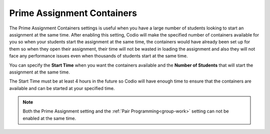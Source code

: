 .. meta::
   :description: The Prime Assignment Containers settings is useful when you have a large number of students looking to start an assignment at the same time.

.. _prime-assignment-containers:

Prime Assignment Containers 
===========================

The Prime Assignment Containers settings is useful when you have a large number of students looking to start an assignment at the same time. After enabling this setting, Codio will make the specified number of containers available for you so when your students start the assignment at the same time, the containers would have already been set up for them so when they open their assignment, their time will not be wasted in loading the assignment and also they will not face any performance issues even when thousands of students start at the same time.

.. image:: /img/prime-assignment.png
   :alt: Prime Assignment Options


You can specify the **Start Time** when you want the containers available and the **Number of Students** that will start the assignment at the same time.

The Start Time must be at least 4 hours in the future so Codio will have enough time to ensure that the containers are available and can be started at your specified time.

.. Note::  Both the Prime Assignment setting and the :ref:`Pair Programming<group-work>` setting can not be enabled at the same time.
